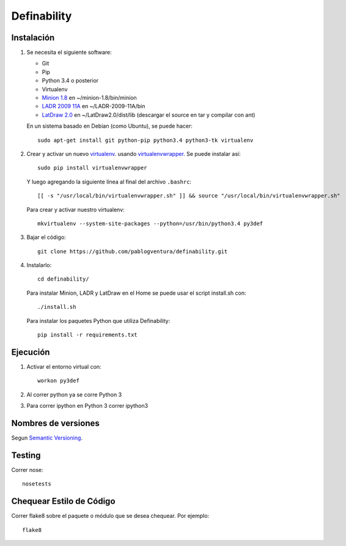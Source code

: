 Definability
================================================


Instalación
-----------

1. Se necesita el siguiente software:

   - Git
   - Pip
   - Python 3.4 o posterior
   - Virtualenv
   - `Minion 1.8 <http://constraintmodelling.org/minion/download/>`_ en ~/minion-1.8/bin/minion
   - `LADR 2009 11A <https://www.cs.unm.edu/~mccune/mace4/download/>`_ en ~/LADR-2009-11A/bin
   - `LatDraw 2.0 <http://www.latdraw.org/>`_ en ~/LatDraw2.0/dist/lib (descargar el source en tar y compilar con ant)

   En un sistema basado en Debian (como Ubuntu), se puede hacer::

    sudo apt-get install git python-pip python3.4 python3-tk virtualenv


2. Crear y activar un nuevo
   `virtualenv <http://virtualenv.readthedocs.org/en/latest/virtualenv.html>`_.
   usando `virtualenvwrapper
   <http://virtualenvwrapper.readthedocs.org/en/latest/install.html#basic-installation>`_.
   Se puede instalar así::

    sudo pip install virtualenvwrapper

   Y luego agregando la siguiente línea al final del archivo ``.bashrc``::

    [[ -s "/usr/local/bin/virtualenvwrapper.sh" ]] && source "/usr/local/bin/virtualenvwrapper.sh"

   Para crear y activar nuestro virtualenv::

    mkvirtualenv --system-site-packages --python=/usr/bin/python3.4 py3def

3. Bajar el código::

    git clone https://github.com/pablogventura/definability.git
   


4. Instalarlo::

    cd definability/
   
   Para instalar Minion, LADR y LatDraw en el Home se puede usar el script install.sh con::
   
    ./install.sh
   
   Para instalar los paquetes Python que utiliza Definability::
   
    pip install -r requirements.txt


Ejecución
---------

1. Activar el entorno virtual con::

    workon py3def

2. Al correr python ya se corre Python 3

3. Para correr ipython en Python 3 correr ipython3

Nombres de versiones
--------------------

Segun `Semantic Versioning <http://semver.org/>`_.

Testing
-------

Correr nose::

    nosetests


Chequear Estilo de Código
-------------------------

Correr flake8 sobre el paquete o módulo que se desea chequear. Por ejemplo::

    flake8
